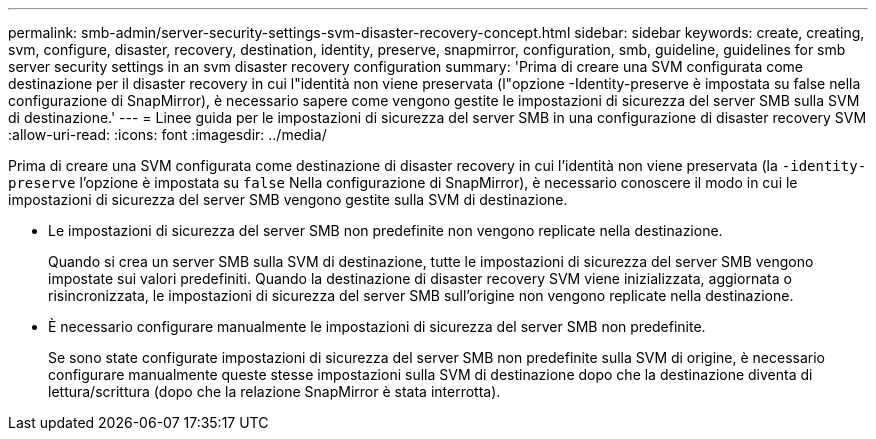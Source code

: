 ---
permalink: smb-admin/server-security-settings-svm-disaster-recovery-concept.html 
sidebar: sidebar 
keywords: create, creating, svm, configure, disaster, recovery, destination, identity, preserve, snapmirror, configuration, smb, guideline, guidelines for smb server security settings in an svm disaster recovery configuration 
summary: 'Prima di creare una SVM configurata come destinazione per il disaster recovery in cui l"identità non viene preservata (l"opzione -Identity-preserve è impostata su false nella configurazione di SnapMirror), è necessario sapere come vengono gestite le impostazioni di sicurezza del server SMB sulla SVM di destinazione.' 
---
= Linee guida per le impostazioni di sicurezza del server SMB in una configurazione di disaster recovery SVM
:allow-uri-read: 
:icons: font
:imagesdir: ../media/


[role="lead"]
Prima di creare una SVM configurata come destinazione di disaster recovery in cui l'identità non viene preservata (la `-identity-preserve` l'opzione è impostata su `false` Nella configurazione di SnapMirror), è necessario conoscere il modo in cui le impostazioni di sicurezza del server SMB vengono gestite sulla SVM di destinazione.

* Le impostazioni di sicurezza del server SMB non predefinite non vengono replicate nella destinazione.
+
Quando si crea un server SMB sulla SVM di destinazione, tutte le impostazioni di sicurezza del server SMB vengono impostate sui valori predefiniti. Quando la destinazione di disaster recovery SVM viene inizializzata, aggiornata o risincronizzata, le impostazioni di sicurezza del server SMB sull'origine non vengono replicate nella destinazione.

* È necessario configurare manualmente le impostazioni di sicurezza del server SMB non predefinite.
+
Se sono state configurate impostazioni di sicurezza del server SMB non predefinite sulla SVM di origine, è necessario configurare manualmente queste stesse impostazioni sulla SVM di destinazione dopo che la destinazione diventa di lettura/scrittura (dopo che la relazione SnapMirror è stata interrotta).



